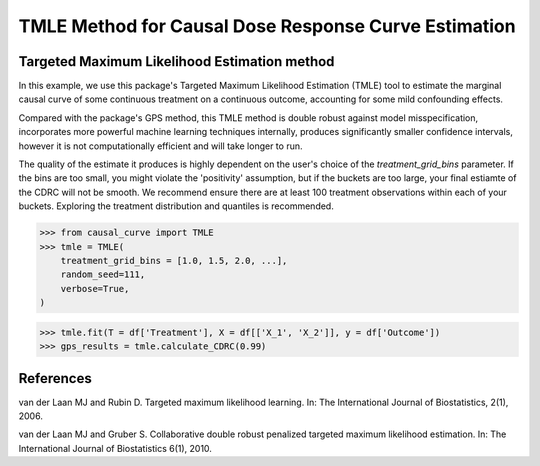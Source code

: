 .. _TMLE_example:

=====================================================
TMLE Method for Causal Dose Response Curve Estimation
=====================================================

Targeted Maximum Likelihood Estimation method
---------------------------------------------


In this example, we use this package's Targeted Maximum Likelihood Estimation (TMLE)
tool to estimate the marginal causal curve of some continuous treatment on a continuous outcome,
accounting for some mild confounding effects.

Compared with the package's GPS method, this TMLE method is double robust against model
misspecification, incorporates more powerful machine learning techniques internally,
produces significantly smaller confidence intervals, however it is not computationally efficient
and will take longer to run.

The quality of the estimate it produces is highly dependent on the user's choice
of the `treatment_grid_bins` parameter. If the bins are too small, you might violate the
'positivity' assumption, but if the buckets are too large, your final estiamte of the CDRC will
not be smooth. We recommend ensure there are at least 100 treatment observations within
each of your buckets. Exploring the treatment distribution and quantiles is recommended. 


>>> from causal_curve import TMLE
>>> tmle = TMLE(
    treatment_grid_bins = [1.0, 1.5, 2.0, ...],
    random_seed=111,
    verbose=True,
)

>>> tmle.fit(T = df['Treatment'], X = df[['X_1', 'X_2']], y = df['Outcome'])
>>> gps_results = tmle.calculate_CDRC(0.99)


References
----------

van der Laan MJ and Rubin D. Targeted maximum likelihood learning. In: The International
Journal of Biostatistics, 2(1), 2006.

van der Laan MJ and Gruber S. Collaborative double robust penalized targeted
maximum likelihood estimation. In: The International Journal of Biostatistics 6(1), 2010.

